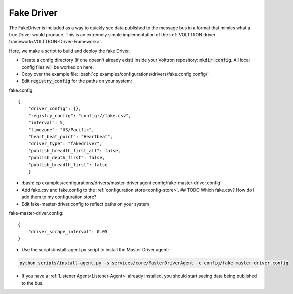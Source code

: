 .. _FakeDriver:

.. role:: bash(code)
   :language: bash

Fake Driver
===========

The FakeDriver is included as a way to quickly see data published to the message bus in a format
that mimics what a true Driver would produce. This is an extremely simple implementation of the
:ref:`VOLTTRON driver framework<VOLTTRON-Driver-Framework>`.

Here, we make a script to build and deploy the fake Driver.


- Create a config directory (if one doesn't already exist) inside your Volttron repository: :code:`mkdir config`. All local config files will be worked on here.
- Copy over the example file: :bash:`cp examples/configurations/drivers/fake.config config/`
- Edit :code:`registry_config` for the paths on your system:

fake.config::

    {
        "driver_config": {},
        "registry_config": "config://fake.csv",
        "interval": 5,
        "timezone": "US/Pacific",
        "heart_beat_point": "Heartbeat",
        "driver_type": "fakedriver",
        "publish_breadth_first_all": false,
        "publish_depth_first": false,
        "publish_breadth_first": false
   	}

- :bash:`cp examples/configurations/drivers/master-driver.agent config/fake-master-driver.config`
- Add fake.csv and fake.config to the :ref:`configuration store<config-store>`. ## TODO Which fake.csv? How do I add them to my configuration store?
- Edit fake-master-driver.config to reflect paths on your system

fake-master-driver.config::

    {
        "driver_scrape_interval": 0.05
    }

- Use the scripts/install-agent.py script to install the Master Driver agent:

.. code-block:: bash

    python scripts/install-agent.py -s services/core/MasterDriverAgent -c config/fake-master-driver.config

- If you have a :ref:`Listener Agent<Listener-Agent>` already installed, you should start seeing data being published to the bus.
